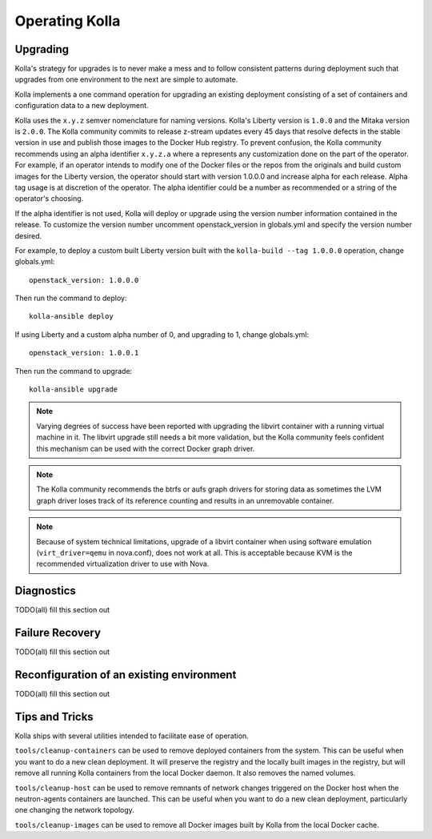 .. _operating-kolla:

===============
Operating Kolla
===============

Upgrading
=========
Kolla's strategy for upgrades is to never make a mess and to follow consistent
patterns during deployment such that upgrades from one environment to the next
are simple to automate.

Kolla implements a one command operation for upgrading an existing deployment
consisting of a set of containers and configuration data to a new deployment.

Kolla uses the ``x.y.z`` semver nomenclature for naming versions. Kolla's
Liberty version is ``1.0.0`` and the Mitaka version is ``2.0.0``. The Kolla
community commits to release z-stream updates every 45 days that resolve
defects in the stable version in use and publish those images to the Docker Hub
registry. To prevent confusion, the Kolla community recommends using an alpha
identifier ``x.y.z.a`` where ``a`` represents any customization done on the
part of the operator. For example, if an operator intends to modify one of the
Docker files or the repos from the originals and build custom images for the
Liberty version, the operator should start with version 1.0.0.0 and increase
alpha for each release. Alpha tag usage is at discretion of the operator. The
alpha identifier could be a number as recommended or a string of the operator's
choosing.

If the alpha identifier is not used, Kolla will deploy or upgrade using the
version number information contained in the release. To customize the
version number uncomment openstack_version in globals.yml and specify
the version number desired.

For example, to deploy a custom built Liberty version built with the
``kolla-build --tag 1.0.0.0`` operation, change globals.yml::

    openstack_version: 1.0.0.0

Then run the command to deploy::

    kolla-ansible deploy

If using Liberty and a custom alpha number of 0, and upgrading to 1, change
globals.yml::

    openstack_version: 1.0.0.1

Then run the command to upgrade::

    kolla-ansible upgrade

.. NOTE:: Varying degrees of success have been reported with upgrading
  the libvirt container with a running virtual machine in it. The libvirt
  upgrade still needs a bit more validation, but the Kolla community feels
  confident this mechanism can be used with the correct Docker graph driver.

.. NOTE:: The Kolla community recommends the btrfs or aufs graph drivers for
  storing data as sometimes the LVM graph driver loses track of its reference
  counting and results in an unremovable container.

.. NOTE:: Because of system technical limitations, upgrade of a libvirt
  container when using software emulation (``virt_driver=qemu`` in nova.conf),
  does not work at all. This is acceptable because KVM is the recommended
  virtualization driver to use with Nova.

Diagnostics
===========
TODO(all) fill this section out

Failure Recovery
================
TODO(all) fill this section out

Reconfiguration of an existing environment
==========================================
TODO(all) fill this section out

Tips and Tricks
===============
Kolla ships with several utilities intended to facilitate ease of operation.

``tools/cleanup-containers`` can be used to remove deployed containers from the
system. This can be useful when you want to do a new clean deployment. It will
preserve the registry and the locally built images in the registry, but will
remove all running Kolla containers from the local Docker daemon. It also
removes the named volumes.

``tools/cleanup-host`` can be used to remove remnants of network changes
triggered on the Docker host when the neutron-agents containers are launched.
This can be useful when you want to do a new clean deployment, particularly one
changing the network topology.

``tools/cleanup-images`` can be used to remove all Docker images built by Kolla
from the local Docker cache.
